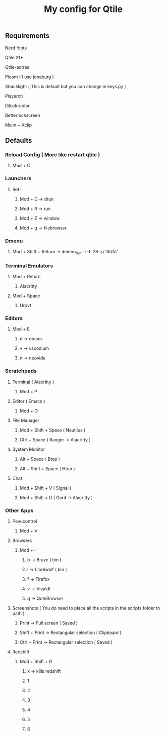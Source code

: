 #+TITLE: My config for Qtile

** Requirements
***** Nerd fonts
***** Qtile 21+
***** Qtile-extras
***** Picom ( I use jonaburg )
***** Xbacklight ( This is default but you can change in keys.py )
***** Playerctl
***** i3lock-color
***** Betterlockscreen
***** Maim + Xclip

** Defaults

*** Reload Config ( More like restart qtile )
***** Mod + C

*** Launchers
***** Rofi
****** Mod + D -> drun
****** Mod + R -> run
****** Mod + Z -> window
****** Mod + g -> filebrowser
*** Dmenu
****** Mod + Shift + Return -> dmenu_run -i -h 28 -p 'RUN:'

*** Terminal Emulators
***** Mod + Return
****** Alacritty
***** Mod + Space
****** Urxvt

*** Editors
****** Mod + E
******* e -> emacs
******* v -> vscodium
******* n -> neovide

*** Scratchpads
***** Terminal ( Alacritty )
****** Mod + P
***** Editor ( Emacs )
****** Mod + O
***** File Manager
****** Mod + Shift + Space ( Nautilus )
****** Ctrl + Space ( Ranger -> Alacritty )
***** System Monitor
****** Alt + Space ( Btop )
****** Alt + Shift + Space ( Htop )
***** Chat
****** Mod + Shift + V ( Signal )
****** Mod + Shift + D ( Gord -> Alacritty )

*** Other Apps
***** Pavucontrol
****** Mod + V
***** Browsers
****** Mod + I
******* b -> Brave ( bin )
******* l -> Librewolf ( bin )
******* f -> Firefox
******* v -> Vivaldi
******* q -> QuteBrowser
***** Screenshots ( You do need to place all the scripts in the scripts folder to path )
****** Print -> Full screen ( Saved )
****** Shift + Print -> Rectangular selection ( Clipboard )
****** Ctrl + Print -> Rectangular selection ( Saved )
***** Redshift
****** Mod + Shift + R
******* x -> kills redshift
******* 1
******* 2
******* 3
******* 4
******* 5
******* 6
